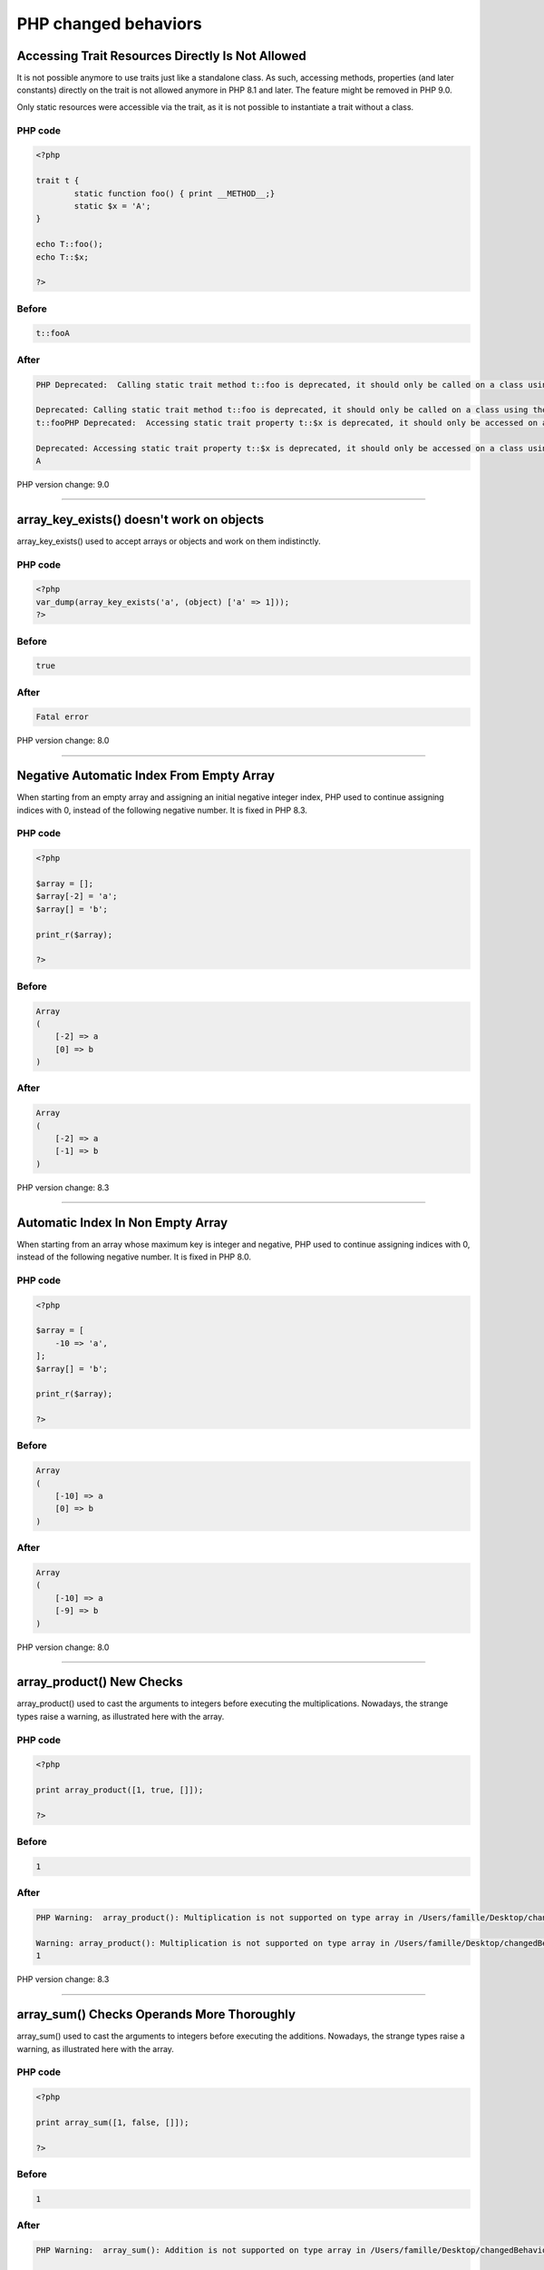 PHP changed behaviors
----------------------

.. _`accessing-trait-resources-directly-is-not-allowed`:

Accessing Trait Resources Directly Is Not Allowed
=================================================
It is not possible anymore to use traits just like a standalone class. As such, accessing methods, properties (and later constants) directly on the trait is not allowed anymore in PHP 8.1 and later. The feature might be removed in PHP 9.0.

Only static resources were accessible via the trait, as it is not possible to instantiate a trait without a class. 

PHP code
________
.. code-block:: php

   <?php
   
   trait t {
           static function foo() { print __METHOD__;}
           static $x = 'A';
   }
   
   echo T::foo();
   echo T::$x;
   
   ?>

Before
______
.. code-block:: output

   t::fooA

After
______
.. code-block:: output

   PHP Deprecated:  Calling static trait method t::foo is deprecated, it should only be called on a class using the trait in /Users/famille/Desktop/changedBehavior/codes/accessTraitsDirectly.php on line 8
   
   Deprecated: Calling static trait method t::foo is deprecated, it should only be called on a class using the trait in /Users/famille/Desktop/changedBehavior/codes/accessTraitsDirectly.php on line 8
   t::fooPHP Deprecated:  Accessing static trait property t::$x is deprecated, it should only be accessed on a class using the trait in /Users/famille/Desktop/changedBehavior/codes/accessTraitsDirectly.php on line 9
   
   Deprecated: Accessing static trait property t::$x is deprecated, it should only be accessed on a class using the trait in /Users/famille/Desktop/changedBehavior/codes/accessTraitsDirectly.php on line 9
   A


PHP version change: 9.0

----



.. _`array_key_exists()-doesn't-work-on-objects`:

array_key_exists() doesn't work on objects
==========================================
array_key_exists() used to accept arrays or objects and work on them indistinctly. 

PHP code
________
.. code-block:: php

   <?php
   var_dump(array_key_exists('a', (object) ['a' => 1]));
   ?>

Before
______
.. code-block:: output

   true

After
______
.. code-block:: output

   Fatal error


PHP version change: 8.0

----



.. _`negative-automatic-index-from-empty-array`:

Negative Automatic Index From Empty Array
=========================================
When starting from an empty array and assigning an initial negative integer index, PHP used to continue assigning indices with 0, instead of the following negative number. It is fixed in PHP 8.3.

PHP code
________
.. code-block:: php

   <?php
   
   $array = [];
   $array[-2] = 'a';
   $array[] = 'b';
   
   print_r($array);
   
   ?>

Before
______
.. code-block:: output

   Array
   (
       [-2] => a
       [0] => b
   )
   

After
______
.. code-block:: output

   Array
   (
       [-2] => a
       [-1] => b
   )
   


PHP version change: 8.3

----



.. _`automatic-index-in-non-empty-array`:

Automatic Index In Non Empty Array
==================================
When starting from an array whose maximum key is integer and negative, PHP used to continue assigning indices with 0, instead of the following negative number. It is fixed in PHP 8.0.

PHP code
________
.. code-block:: php

   <?php
   
   $array = [
       -10 => 'a',
   ];
   $array[] = 'b';
   
   print_r($array);
   
   ?>

Before
______
.. code-block:: output

   Array
   (
       [-10] => a
       [0] => b
   )
   

After
______
.. code-block:: output

   Array
   (
       [-10] => a
       [-9] => b
   )
   


PHP version change: 8.0

----



.. _`array_product()-new-checks`:

array_product() New Checks
==========================
array_product() used to cast the arguments to integers before executing the multiplications. Nowadays, the strange types raise a warning, as illustrated here with the array. 

PHP code
________
.. code-block:: php

   <?php
   
   print array_product([1, true, []]);
   
   ?>

Before
______
.. code-block:: output

   1

After
______
.. code-block:: output

   PHP Warning:  array_product(): Multiplication is not supported on type array in /Users/famille/Desktop/changedBehavior/codes/arrayProdChecks.php on line 3
   
   Warning: array_product(): Multiplication is not supported on type array in /Users/famille/Desktop/changedBehavior/codes/arrayProdChecks.php on line 3
   1


PHP version change: 8.3

----



.. _`array_sum()-checks-operands-more-thoroughly`:

array_sum() Checks Operands More Thoroughly
===========================================
array_sum() used to cast the arguments to integers before executing the additions. Nowadays, the strange types raise a warning, as illustrated here with the array. 

PHP code
________
.. code-block:: php

   <?php
   
   print array_sum([1, false, []]);
   
   ?>

Before
______
.. code-block:: output

   1

After
______
.. code-block:: output

   PHP Warning:  array_sum(): Addition is not supported on type array in /Users/famille/Desktop/changedBehavior/codes/arraySumChecks.php on line 3
   
   Warning: array_sum(): Addition is not supported on type array in /Users/famille/Desktop/changedBehavior/codes/arraySumChecks.php on line 3
   1


PHP version change: 8.3

* `A Comprehensive Guide to PHP\'s `array_sum()` Function <<https://reintech.io/blog/a-comprehensive-guide-to-phps-array-sum-function>`_


----



.. _`assert()-throws-exception`:

assert() Throws Exception
=========================
assert() is the PHP native implementation of assertions. Until PHP 8.0, it would raise an error, while now, it throws an exception.

PHP code
________
.. code-block:: php

   <?php
   // error handler function
   function myErrorHandler($errno, $errstr, $errfile, $errline)
   {
           print __METHOD__;
   
       return true;
   }
   
   set_error_handler('myErrorHandler');
   
   try {
           assert(false);
   } catch (\Error $e) {
           print $e->getMessage();
   }
   
   ?>

Before
______
.. code-block:: output

   myErrorHandler

After
______
.. code-block:: output

   assert(false)


PHP version change: 8.0

----



.. _`bitshift-and-concat-precedence`:

Bitshift And Concat Precedence
==============================
<< and >> and . (dot) operators used to have the same priority. Thus, they used to be processed one after the other, from left to right. 



In PHP 8.0, the bitshift has now the highest precedence, and will happen before the concatenation.

PHP code
________
.. code-block:: php

   <?php
   
   echo 35 << 1 . '.' . 0 + 5;
   
   ?>

Before
______
.. code-block:: output

   70.5

After
______
.. code-block:: output

   2240


PHP version change: 8.0

----



.. _`cannot-call-traits-methods-directly`:

Cannot Call Traits Methods Directly
===================================
Traits used to be called directly, like a class. In PHP 8.1, this feature has been removed. The methods, properties or constants of the trait must be called in the context of their host class.

PHP code
________
.. code-block:: php

   <?php
   
   trait t {
       static function foo() { echo __METHOD__; }
       
   }
   
   echo t::foo();

Before
______
.. code-block:: output

   t::foo

After
______
.. code-block:: output

   PHP Deprecated:  Calling static trait method t::foo is deprecated, it should only be called on a class using the trait in /Users/famille/Desktop/changedBehavior/codes/callTraitAlone.php on line 8
   
   Deprecated: Calling static trait method t::foo is deprecated, it should only be called on a class using the trait in /Users/famille/Desktop/changedBehavior/codes/callTraitAlone.php on line 8
   t::foo


PHP version change: 9.0

----



.. _`catch-without-variable`:

Catch Without Variable
======================
A catch clause doesn't require a storing variable anymore. It may simply omit it. The exception is then caught, but not provided in the clause.

PHP code
________
.. code-block:: php

   <?php
   
   try {
       throw new Exception('Error');
   } catch (Exception) {
       print 'Exception caught';
   }
   
   ?>

Before
______
.. code-block:: output

   Parse error: syntax error, unexpected ')', expecting '|' or variable (T_VARIABLE)

After
______
.. code-block:: output

   Exception caught


PHP version change: 8.0

----



.. _`class_alias()-works-on-internal-classes`:

class_alias() Works On Internal Classes
=======================================
class_alias() makes an alias for a class, an enumeration, an interface or a trait. Until PHP 8.3, it was only possible on custom structures.

PHP code
________
.. code-block:: php

   <?php
   
   class_alias(stdClass::class, A::class);
   
   var_dump(new A);

Before
______
.. code-block:: output

   First argument of class_alias() must be a name of user defined class

After
______
.. code-block:: output

   object(stdClass)#1 (0) {
   }


PHP version change: 8.3

* `class_alias() <https://php.net/class_alias>`_


----



.. _`::class-on-object`:

::class On Object
=================
The ::class operator provides the fully qualified name of the identifier or object. It used to be working only on identifier or names, but it also works on objects, via variables and properties: then, it provides the fully qualified name of the underlying class. 



This is very convenient when the code needs to get a hold on the class, and only the object is provided.

PHP code
________
.. code-block:: php

   <?php
   
   $a = new stdclass;
   echo $a::class;
   

Before
______
.. code-block:: output

   PHP Fatal error:  Cannot use ::class with dynamic class name in /Users/famille/Desktop/changedBehavior/codes/ClassOnIdentifier.php on line 4
   
   Fatal error: Cannot use ::class with dynamic class name in /Users/famille/Desktop/changedBehavior/codes/ClassOnIdentifier.php on line 4
   

After
______
.. code-block:: output

   stdClass


PHP version change: 8.0

----



.. _`interface-imported-constant-visibility-is-checked`:

Interface Imported Constant Visibility Is Checked
=================================================
Constant and methods visibility must be public when they are defined in an interface. When they are implemented in a class, they also need to be public. Until PHP 8.3, this was silently ignored, and made public. 

PHP code
________
.. code-block:: php

   <?php
   
   interface i {
       public const IPrivate   = 'private';
       public const IProtected = 'protected';
       public const IPublic    = 'public';
   }
   
   class x implements i {
       private const IPri = 1;
       protected const IPro = 2;
       public const IPub = 3;
   }
   
   echo x::IPrivate . PHP_EOL;
   echo x::IProtected . PHP_EOL;
   echo x::IPublic . PHP_EOL;
   
   ?>
   

Before
______
.. code-block:: output

   3

After
______
.. code-block:: output

   PHP Fatal error:  Access level to x::IPri must be public (as in interface i)


PHP version change: 8.3

----



.. _`constantintrait`:

ConstantInTrait
===============
Trait can have constants in PHP 8.3 and later.

PHP code
________
.. code-block:: php

   <?php
   
   trait t {
       const X = 1;
       
   }
   
   class x {
   	use t;
   }
   
   echo X::X;

Before
______
.. code-block:: output

   PHP Fatal error:  Traits cannot have constants

After
______
.. code-block:: output

   1


PHP version change: 8.3

----



.. _`datetimewithmultiplesigns`:

datetimeWithMultipleSigns
=========================


PHP code
________
.. code-block:: php

   <?php
   $time = new \DateTimeImmutable(-+-1 year);
   
   echo $time->format('Y/m/d H:i:s'), \n;
   ?>

Before
______
.. code-block:: output

   2024/10/18 10:15:30

After
______
.. code-block:: output

   2022/10/18 10:15:30


PHP version change: 8.2

----



.. _`dot-and-bitshift-priority`:

dot And Bitshift Priority
=========================
The dot (concatenation) and bitshift (<< and >>) operators have a distinct priority in PHP 

PHP code
________
.. code-block:: php

   <?php
   echo 3 . 4 << 1;
   ?>

Before
______
.. code-block:: output

   68

After
______
.. code-block:: output

   38


PHP version change: 8.0

* `Other incompatible Changes <https://www.php.net/manual/en/migration80.incompatible.php>`_
* `Bitwise Operators <https://www.php.net/manual/en/language.operators.bitwise.php>`_


----



.. _`duplicate-static-definition`:

Duplicate Static Definition
===========================
PHP reports when the same static variable has been declared twice in the same context.

PHP code
________
.. code-block:: php

   <?php
   
   namespace a { 
   	function foo() {
           static $s;
           $s = 1;
   
           static $s;
           echo $s;
       }
   }

Before
______
.. code-block:: output

   11

After
______
.. code-block:: output

   Duplicate declaration of static variable $s


PHP version change: 8.3

----



.. _`dynamic-class-constant`:

Dynamic Class Constant
======================
To access a constant value with its name in a string, one required the constant() function. ``constant('\A::'.$constantName)``.



In PHP 8.3, there is a dedicated syntax, to access those constants dynamically. 



PHP code
________
.. code-block:: php

   <?php
   
   class a {
   	public const A = 1;
   }
   
   $b = 'A';
   
   echo A::{$b};
   
   ?>

Before
______
.. code-block:: output

   PHP Parse error:  syntax error

After
______
.. code-block:: output

   1


PHP version change: 8.3

----



.. _`no-dynamic-properties-by-default`:

No Dynamic Properties By Default
================================
Properties never required a definition before usage, just like variables. They could be added at any moment in any object. 



In PHP 8.2, this is now a deprecated behavior. The property must be declared before usage. Visibility, type and default value are optional as before, so the requirement is to add the property in the class. 



It is also possible to skip that warning by extending explicitly the stdClass; by adding the #[AllowDynamicProperties] attribute or by creating the magic property method __get or __set, depending on the usage.



PHP code
________
.. code-block:: php

   <?php
   
   class x {} 
   
   $x = new x;
   $x->property = 1; 
   echo $x->property;
   
   ?>

Before
______
.. code-block:: output

   1

After
______
.. code-block:: output

   PHP Deprecated:  Creation of dynamic property x::$p is deprecated in /Users/famille/Desktop/changedBehavior/codes/dynamicProperties.php on line 6
   
   Deprecated: Creation of dynamic property x::$p is deprecated in /Users/famille/Desktop/changedBehavior/codes/dynamicProperties.php on line 6
   1


PHP version change: 9.0

* `PHP 8.2: Dynamic Properties are deprecated <https://php.watch/versions/8.2/dynamic-properties-deprecated>`_


----



.. _`cannot-explode()-null`:

Cannot Explode() Null
=====================
Null used to be a valid argument for explode(), used as an empty string. Nowadays, PHP requires an actual string to explode.

PHP code
________
.. code-block:: php

   <?php
   
   var_dump(explode(';', null));
   
   ?>

Before
______
.. code-block:: output

   array(1) {
     [0]=>
     string(0) 
   }
   

After
______
.. code-block:: output

   PHP Deprecated:  explode(): Passing null to parameter #2 ($string) of type string is deprecated in /Users/famille/Desktop/changedBehavior/codes/explodeWithNull.php on line 3
   
   Deprecated: explode(): Passing null to parameter #2 ($string) of type string is deprecated in /Users/famille/Desktop/changedBehavior/codes/explodeWithNull.php on line 3
   array(1) {
     [0]=>
     string(0) 
   }
   


PHP version change: 8.1

----



.. _`filessytemiterator-skips-dot-files`:

FilessytemIterator Skips Dot Files
==================================
FilessytemIterator class used to list the current directory ``.`` and the parent directory ``..``. Files starting with a dot were and are still listed. 



In PHP 8.2, the dot files are not listed by default. At instantiation time, it is possible to have those file listed by using the FilesystemIterator::SKIP_DOTS option.

PHP code
________
.. code-block:: php

   <?php
   
   // $dir is a path to a folder that contains 2 files:  a.txt and .b 
   $it = new FilesystemIterator(dirname($dir), FilesystemIterator::CURRENT_AS_FILEINFO);
   foreach ($it as $fileinfo) {
       echo $fileinfo->getFilename() . \n;
   }
   ?>
   

Before
______
.. code-block:: output

   .
   ..
   a.txt
   .b

After
______
.. code-block:: output

   .
   ..
   a.txt
   .b


PHP version change: 8.1

* `FilesystemIterator::__construct <https://www.php.net/manual/en/filesystemiterator.construct.php>`_


----



.. _`final-class-constants`:

Final Class Constants
=====================
Class constants can be made final, starting with PHP 8.2.

PHP code
________
.. code-block:: php

   <?php
   
   class x {
   	final public const A = 1;
   }
   
   echo x::A;
   
   ?>

Before
______
.. code-block:: output

   PHP Fatal error:  Cannot use 'final' as constant modifier 

After
______
.. code-block:: output

   1


PHP version change: 8.1

----



.. _`final-method-in-trait`:

Final Method In Trait
=====================
Trait methods can be named final, when importing them as a trait alias. It was explicitely forbidden until PHP 8.3. This has nothing to do with the final keyword.

PHP code
________
.. code-block:: php

   <?php
   
   trait t {
       function foo() {}
   }
   
   trait t2 {
       function foo() {}
   }
   
   class A {
           use t, t2 { t::foo as final; }
   }
   ?>

Before
______
.. code-block:: output

   

After
______
.. code-block:: output

   


PHP version change: 8.3

----



.. _`get_class()-needs-an-argument`:

get_class() Needs An Argument
=============================
get_class() had a default behavior, where the current class would be returned when get_class() is called without argumnts. This is now deprecated.



It is also deprecated for get_parent_class(). 

PHP code
________
.. code-block:: php

   <?php
   
   class x {
           function foo() {
                   echo get_class();
                   echo get_parent_class();
           }
   }
   
   (new x)->foo();
   
   ?>

Before
______
.. code-block:: output

   x

After
______
.. code-block:: output

   Calling get_class() without arguments is deprecated


PHP version change: 9.0

----



.. _`$globals-assignement`:

$GLOBALS Assignement
====================
It is not possible to assign the ``$GLOBALS`` variable anymore. The individual values may still be assigned directly. 

PHP code
________
.. code-block:: php

   <?php
   
   $GLOBALS['a']  = 1;
   
   $b = &$GLOBALS;
   $b = array();
   
   print_r($GLOBALS);
   
   ?>

Before
______
.. code-block:: output

   Array
   (
   )
   

After
______
.. code-block:: output

   PHP Fatal error:  Cannot acquire reference to $GLOBALS


PHP version change: 8.1

----



.. _`instanceof-expect-objects`:

instanceof Expect Objects
=========================
PHP used to report a fatal error when provided with a value that is not an object. After PHP 7.3, it would return false in such case, and not break the execution.

PHP code
________
.. code-block:: php

   <?php
   
   var_dump(null instanceof Countable);
   
   ?>

Before
______
.. code-block:: output

   PHP Fatal error:  instanceof expects an object instance, constant given in /Users/famille/Desktop/changedBehavior/codes/instanceofExpectObjects.php on line 3
   
   Fatal error: instanceof expects an object instance, constant given in /Users/famille/Desktop/changedBehavior/codes/instanceofExpectObjects.php on line 3
   

After
______
.. code-block:: output

   bool(false)
   


PHP version change: 7.3

* `Type Operator <https://www.php.net/manual/en/language.operators.type.php#language.operators.type>`_


----



.. _`interface-constant-visibility-checks`:

Interface Constant Visibility Checks
====================================
PHP checks if the visibility of constants that are also part of an interface are all public. If the class constant, in the class, is not public, it is a Fatal Error. This was not checked until PHP 8.3.

PHP code
________
.. code-block:: php

   <?php
   
   interface i {
           public const I = 1;
           public const J = 2;
   }
   
   class x implements i {
           private const I = 1;
           public const J = 2;
   }
   
   print x::J;
   print x::I;
   ?>

Before
______
.. code-block:: output

   Cannot access private constant x::I

After
______
.. code-block:: output

   Access level to x::I must be public (as in interface i)


PHP version change: 8.3

----



.. _`interpolated-string-dereferencing`:

Interpolated String Dereferencing
=================================
Until PHP 8, it was possible to use a string as a variable for an array, or an object, and access, respectively, index, properties or methods. It was not possible for interpolated strings, which are strings that include another string. 



In PHP 8, this is now possible.

PHP code
________
.. code-block:: php

   <?php
   
   $bar = "abc";
   
   echo "foo$bar"[0];
   echo PHP_EOL
   echo "foo$bar"::foo();
   
   class fooabc{
       static function foo() {
           print __METHOD__;
       }
   }
   
   ?>

Before
______
.. code-block:: output

   PHP Parse error:  syntax error, unexpected '[', expecting ';' or ',' 

After
______
.. code-block:: output

   f
   fooabc::foo


PHP version change: 8.0

* `PHP RFC: Arbitrary string interpolation <https://wiki.php.net/rfc/arbitrary_string_interpolation>`_


----



.. _`iterator_count()-also-count-arrays`:

iterator_count() Also Count Arrays
==================================
The PHP native function used to accept only iterators. Since PHP 8.1, arrays are also welcomed. 

PHP code
________
.. code-block:: php

   <?php
   
   print iterator_count([1,2,3]);
   
   ?>

Before
______
.. code-block:: output

   Uncaught TypeError: iterator_count(): Argument #1 ($iterator) must be of type Traversable, array given

After
______
.. code-block:: output

   3


PHP version change: 8.2

----



.. _`keywords-in-namespace`:

Keywords In Namespace
=====================
PHP didn't accept its own keywords in the definition of a namespace. Nowadays, namespaces are parsed as a whole, and there are no keywords in there. Before, the namespaces were parsed bit by bit, and the presence of the keywords was an impediment in that process. 

PHP code
________
.. code-block:: php

   <?php
   namespace a\eval\b;
   echo __NAMESPACE__;
   ?>

Before
______
.. code-block:: output

   Error

After
______
.. code-block:: output

   a\eval\b


PHP version change: 8.0

----



.. _`ksort()-places-integers-before-strings-in-keys`:

ksort() Places Integers Before Strings In Keys
==============================================
ksort() used the PHP 7 way to compare values: then, strings would rank below integers, in particular below 0. 



In PHP 8, strings are now ranking above integers, and are moved to the end of the sorted array. This is related to the change of rules in comparisons.

PHP code
________
.. code-block:: php

   <?php
   
   $x = array('a' => 1, 
   		   0 => 2, 
   		   1 => 3, 
   		   '0' => 4,
   );
   ksort($x);
   print_r($x);

Before
______
.. code-block:: output

   Array
   (
       [a] => 1
       [0] => 4
       [1] => 3
   )
   

After
______
.. code-block:: output

   Array
   (
       [0] => 4
       [1] => 3
       [a] => 1
   )
   


PHP version change: 8.0

----



.. _`ksort()-now-places-integers-before-strings`:

ksort() Now Places Integers Before Strings
==========================================
ksort() used the PHP 7 way to compare values: then, strings would rank below integers, in particular below 0. 



In PHP 8, strings are now ranking above integers, and are moved to the end of the sorted array. This is related to the change of rules in comparisons.

PHP code
________
.. code-block:: php

   <?php
   
   $x = array('a' => 1, 
              0 => 2, 
              1 => 3, 
              '0' => 4,
   );
   ksort($x);
   print_r($x);
   ?>

Before
______
.. code-block:: output

   Array
   (
       [a] => 1
       [0] => 4
       [1] => 3
   )
   

After
______
.. code-block:: output

   Array
   (
       [0] => 4
       [1] => 3
       [a] => 1
   )
   


PHP version change: 8.0

----



.. _`never-keyword`:

never Keyword
=============
Never became a PHP reserved keyword in PHP 8.1. It is used as special type, and cannot be used anymore for function names, classnames, etc.

PHP code
________
.. code-block:: php

   <?php
   
   class never {
   	function __construct() {
   		print __METHOD__;
   	}
   }
   
   new never;
   
   ?>

Before
______
.. code-block:: output

   never::__construct

After
______
.. code-block:: output

   PHP Fatal error:  Cannot use 'never' as class name as it is reserved in /Users/famille/Desktop/changedBehavior/codes/neverKeyword.php on line 3
   
   Fatal error: Cannot use 'never' as class name as it is reserved in /Users/famille/Desktop/changedBehavior/codes/neverKeyword.php on line 3
   


PHP version change: 8.1

----



.. _`no-reference-to-$globals-variable`:

No Reference To $GLOBALS Variable
=================================
Since PHP 8.2, it is not possible anymore to create a reference to the $GLOBALS variable. It prevents any unexpected updates to this array.



It is still possible to make a reference to any of the element of that array, individually.



PHP code
________
.. code-block:: php

   <?PHP
   
   $b = &$GLOBALS;
   
   print_r($b);
   
   ?>

Before
______
.. code-block:: output

   Array
   (
       [_GET] => Array
           (
           )
   
       [_POST] => Array
           (
           )
   
       [_COOKIE] => Array
           (
           )
   // .... and more
   

After
______
.. code-block:: output

   PHP Fatal error:  Cannot acquire reference to $GLOBALS


PHP version change: 8.2

----



.. _`old-style-constructors`:

Old Style Constructors
======================
Since PHP 4, the constructor of a class was the method with the same name as the class. In PHP 7, it was changed to use the ``__construct`` method by default, and, in case this is missing and for backward compatibility reasons, use the method with the same name. In PHP 8.0, this old style constructor is not used anymore.

PHP code
________
.. code-block:: php

   <?php
   
   class x {
   	function x() {
   		print __METHOD__;
   	}
   }
   
   new x();
   ?>

Before
______
.. code-block:: output

   x::x

After
______
.. code-block:: output

   


PHP version change: 8.0

----



.. _`orphaned-parent`:

Orphaned Parent
===============
Calling the parent class of a class without parent is not possibled. It used to be a deprecated error, where the code would keep on executing. In PHP 8.0, it stops the execution entirely.

PHP code
________
.. code-block:: php

   <?php
   
   class x {
           function __construct() {
                   parent::__construct();
           }
   }
   
   new x;
   
   ?>

Before
______
.. code-block:: output

   Deprecated: Cannot use "parent" when current class scope has no parent

After
______
.. code-block:: output

   PHP Fatal error:  Cannot use "parent" when current class scope has no parent


PHP version change: 8.0

----



.. _`plus-and-concat-precedence`:

Plus And Concat Precedence
==========================
+ (and -) and . (dot) operators used to have the same priority. Thus, they used to be processed one after the other, from left to right. 



In PHP 8.0, the addition has now the highest precedence, and will happen before the concatenation.

PHP code
________
.. code-block:: php

   <?php
   
   echo 35 + 7 . '.' . 0 + 5;
   
   ?>

Before
______
.. code-block:: output

   42.5

After
______
.. code-block:: output

   47


PHP version change: 8.0

----



.. _`range()-lists-everything-between-strings`:

range() Lists Everything Between Strings
========================================
range() used to cast the arguments to integers. In PHP 8.3, strings are used as is, and range() returns the list of chars between the ASCII codes of those strings. 

PHP code
________
.. code-block:: php

   <?php
   
   print_r(range('0', 'A')); 
   
   ?>

Before
______
.. code-block:: output

   Array
   (
       [0] => 0
   )
   

After
______
.. code-block:: output

   Array
   (
       [0] => 0
       [1] => 1
       [2] => 2
       [3] => 3
       [4] => 4
       [5] => 5
       [6] => 6
       [7] => 7
       [8] => 8
       [9] => 9
       [10] => :
       [11] => ;
       [12] => <
       [13] => =
       [14] => >
       [15] => ?
       [16] => @
       [17] => A
   )
   


PHP version change: 8.3

----



.. _`range()-with-int-and-string`:

range() With Int And String
===========================
range() now emits a warning when one of the argument is a string, and the other is an integer. It still behaves like before, and cast the string to an integer.

PHP code
________
.. code-block:: php

   <?php
   
   print_r(range(1, 'z')); 
   
   ?>

Before
______
.. code-block:: output

   Array
   (
       [0] => 1
       [1] => 0
   )
   

After
______
.. code-block:: output

   PHP Warning:  range(): Argument #1 ($start) must be a single byte string if argument #2 ($end) is a single byte string, argument #2 ($end) converted to 0 in /Users/famille/Desktop/changedBehavior/codes/rangeWithIntAndString.php on line 3
   
   Warning: range(): Argument #1 ($start) must be a single byte string if argument #2 ($end) is a single byte string, argument #2 ($end) converted to 0 in /Users/famille/Desktop/changedBehavior/codes/rangeWithIntAndString.php on line 3
   Array
   (
       [0] => 1
       [1] => 0
   )
   


PHP version change: 8.3

----



.. _`relative-callable-in-strings`:

Relative Callable In Strings
============================
PHP has a syntax to designate a method, with its class and method name. That syntax used to support relative class names, such as self, parent and static. That allowed the definition of callable that would be relative to their point of execution, and not their point of definition. This is a gone feature in PHP 8.2.

PHP code
________
.. code-block:: php

   <?php
   
   class x {
       function a() {
           print __METHOD__;
       }
       
       function b() {
           call_user_func('self::a');
       }
   }
   
   (new x)->b();
   
   ?>

Before
______
.. code-block:: output

   x::a

After
______
.. code-block:: output

   PHP Deprecated:  Use of self in callables is deprecated in /Users/famille/Desktop/changedBehavior/codes/relativeCallable.php on line 9
   
   Deprecated: Use of self in callables is deprecated in /Users/famille/Desktop/changedBehavior/codes/relativeCallable.php on line 9
   x::a


PHP version change: 9.0

* `PHP RFC: Expand deprecation notice scope for partially supported callables <https://wiki.php.net/rfc/partially-supported-callables-expand-deprecation-notices>`_
* `Callable <https://www.php.net/manual/en/language.types.callable.php>`_


----



.. _`round()-mode-validation`:

round() Mode Validation
=======================
round() function has four modes, defined with 4 constants. If the 3rd argument is not one of those four constants, PHP used to silently use PHP_ROUND_HALF_UP as default value. In PHP 8.4, a ValueError is provided.

PHP code
________
.. code-block:: php

   <?php
   
   print $a = round(1.2, 2, 333);
   
   ?>

Before
______
.. code-block:: output

   1

After
______
.. code-block:: output

   round(): Argument #3 ($mode) must be a valid rounding mode (PHP_ROUND_*)


PHP version change: 8.4

* `round() <https://www.php.net/round>`_


----



.. _`__set_state()-method-must-be-static`:

__set_state() Method Must Be Static
===================================
Starting with PHP 8.0, the magic method __set_state() must be static when declared in a class.

PHP code
________
.. code-block:: php

   <?php
   
   class x {
       function __set_state() {}
       
   }

Before
______
.. code-block:: output

   

After
______
.. code-block:: output

   PHP Fatal error:  Method x::__set_state() must be static
   
   Fatal error: Method x::__set_state() must be static
   


PHP version change: 8.0

* `__set_state() <https://www.php.net/manual/en/language.oop5.magic.php#object.set-state>`_


----



.. _`sort()-places-integers-before-strings`:

sort() Places Integers Before Strings
=====================================
sort() used the PHP 7 way to compare values: then, strings would rank below integers, in particular below 0. 



In PHP 8, strings are now ranking above integers, and are moved to the end of the sorted array. This is related to the change of rules in comparisons.

PHP code
________
.. code-block:: php

   <?php
   
   $x = array('a',
              0,
              1,
              '0',
   );
   sort($x);
   print_r($x);
   ?>

Before
______
.. code-block:: output

   Array
   (
       [0] => a
       [1] => 0
       [2] => 0
       [3] => 1
   )
   

After
______
.. code-block:: output

   Array
   (
       [0] => 0
       [1] => 0
       [2] => 1
       [3] => a
   )
   


PHP version change: 8.0

----



.. _`spaces-in-namespaces`:

Spaces In Namespaces
====================
It used to be valid syntax to have a new line or a space in a namespace name. This is not the case in PHP 8.0 anymore.

PHP code
________
.. code-block:: php

   <?php
   
   namespace Vendor
   \Package;
   
   echo 1;
   

Before
______
.. code-block:: output

   1

After
______
.. code-block:: output

   PHP Parse error:  syntax error, unexpected fully qualified name "\Package", expecting "{" in /Users/famille/Desktop/changedBehavior/codes/spaces_in_namespaces.php on line 4
   
   Parse error: syntax error, unexpected fully qualified name "\Package", expecting "{" in /Users/famille/Desktop/changedBehavior/codes/spaces_in_namespaces.php on line 4
   


PHP version change: 8.0

----



.. _`spaceship`:

spaceship
=========
With the change of comparison between integers and strings, the spaceship was also impacted. Some spaceship comparisons did change, and are not returning the same results than before. 

PHP code
________
.. code-block:: php

   <?php
   
   var_dump( 0 <=> 'foo');
   var_dump( 0 <=> '');
   
   ?>

Before
______
.. code-block:: output

   int(0)
   int(0)

After
______
.. code-block:: output

   int(-1)
   int(1)


PHP version change: 8.0

----



.. _`storage-of-static-properties-trait`:

Storage Of Static Properties Trait
==================================
Static properties defined in a trait used to be merged with any existing static property in a parent class. Since PHP 8.3, the static property is directly related to the importing class, and is made distinct from any pre-existing static class. 

PHP code
________
.. code-block:: php

   <?php
   
   trait t {
       static $T = 1;
   }
   
   class x {
       static $T = 1;
   
       function goo() {
           echo self::$T;
       }
   
   }
   
   class y extends x {
       use t;
       
       function foo() {
           self::$T = 2;
           echo self::$T;
           self::goo();
       }
       
   }
   
   (new y)->foo();

Before
______
.. code-block:: output

   2

After
______
.. code-block:: output

   1


PHP version change: 8.3

----



.. _`str_replace()-checks-for-arguments`:

str_replace() Checks For Arguments
==================================
str_replace() can replace a string with another string; an array of strings with another array of strings, with a one to one relationship; or an array of strings with a single string, where all of the searched strings are replaced with the same target string. Yet, it is not possible to replace one string by an array of strings, as they are not of the same type, and PHP would need to choose one of the target strings.

This is an example of conditional typing : the type of one of the arguments depends on the type of the other argument.

PHP code
________
.. code-block:: php

   <?php
   
   print str_replace( array('b', 'c'), 'a', 'abc');
   ?>

Before
______
.. code-block:: output

   Notice: Array to string conversion in /in/GhW96 on line 3
   Arraybc

After
______
.. code-block:: output

   Uncaught TypeError: str_replace(): Argument #2 ($replace) must be of type string when argument #1


PHP version change: 8.0

----



.. _`strpos()-emits-typeerror`:

strpos() Emits TypeError
========================
strpos() and stripos() emit a TypeError when the offset is of the wrong type. In PHP 7.4, it emitted a warning.

PHP code
________
.. code-block:: php

   <?php
   strpos('a', 'abc', null);
   ?>

Before
______
.. code-block:: output

   PHP Warning:  strpos() expects parameter 3 to be int, string given

After
______
.. code-block:: output

   PHP Fatal error:  Uncaught TypeError: strpos(): Argument #3 ($offset) must be of type int, string given


PHP version change: 8.0

----



.. _`strpos()-emits-valueerror`:

strpos() Emits ValueError
=========================
strpos() and stripos() emits a ValueError when the offset is out of range. In PHP 7.4, it emitted a warning.

PHP code
________
.. code-block:: php

   <?php
   strpos('a', 'abc', 17);
   ?>

Before
______
.. code-block:: output

   PHP Warning:  strpos(): Offset not contained in string in /Users/famille/Desktop/changedBehavior/codes/strposValueError.php on line 3
   
   Warning: strpos(): Offset not contained in string in /Users/famille/Desktop/changedBehavior/codes/strposValueError.php on line 3
   bool(false)

After
______
.. code-block:: output

   PHP Fatal error:  Uncaught ValueError: strpos(): Argument #3 ($offset) must be contained in argument #1 ($haystack) 


PHP version change: 8.0

----



.. _`strpos()-does-not-accept-false`:

strpos() Does Not Accept False
==============================
PHP used to type cast ``false`` to 0 then to a string, when it is used as second argument to strpos(). 

PHP code
________
.. code-block:: php

   <?php
   
   var_dump(strpos('abc', false));
   var_dump(strpos('a'.chr(0), false));
   ?>

Before
______
.. code-block:: output

   PHP Deprecated:  strpos(): Non-string needles will be interpreted as strings in the future. Use an explicit chr() call to preserve the current behavior in /Users/famille/Desktop/changedBehavior/codes/strposWithFalse.php on line 3
   
   Deprecated: strpos(): Non-string needles will be interpreted as strings in the future. Use an explicit chr() call to preserve the current behavior in /Users/famille/Desktop/changedBehavior/codes/strposWithFalse.php on line 3
   bool(false)
   int(1);
   

After
______
.. code-block:: output

   int(0)
   int(0)
   


PHP version change: 8.0

* `strpos <https://www.php.net/manual/en/function.strpos.php>`_


----



.. _`strpos()-with-integer-argument`:

strpos() With Integer Argument
==============================


PHP code
________
.. code-block:: php

   <?php
   
   var_dump(@strpos('abc', 98));
   
   ?>

Before
______
.. code-block:: output

   int(1)

After
______
.. code-block:: output

   false


PHP version change: 8.0

----



.. _`strpos()-does-not-accept-null-as-second-parameter`:

strpos() Does Not Accept Null As Second Parameter
=================================================
strpos() and stripos() used to accept NULL as second argument. This was deprecated with a warning, and then removed in PHP 8.

PHP code
________
.. code-block:: php

   <?php
   
   var_dump(strpos('1', null));
   
   ?>

Before
______
.. code-block:: output

   strpos(): Non-string needles will be interpreted as strings in the future. Use an explicit chr() call to preserve the current behavior

After
______
.. code-block:: output

   strpos(): Passing null to parameter #2 ($needle) of type string is deprecated


PHP version change: 8.0

----



.. _`strpos()-with-null-haystack`:

strpos() With Null Haystack
===========================


PHP code
________
.. code-block:: php

   <?php
   
   var_dump(strpos(null, '1'));
   
   ?>

Before
______
.. code-block:: output

   false

After
______
.. code-block:: output

   strpos(): Passing null to parameter #1 ($haystack) of type string is deprecated


PHP version change: 9.0

----



.. _`strsplit()-with-empty-string`:

strsplit() With Empty String
============================
strstplit() splits a string into smaller strings of the same size. Until PHP 8.2, it would return an array with an empty string when splitting an empty string. Since then, it returns an empty array.

This has impact on the code after, in processing or testing the result of the split. 

PHP code
________
.. code-block:: php

   <?php
   var_dump(str_split('', 3));
   ?>

Before
______
.. code-block:: output

   Array
   (
       [0] => 
   )

After
______
.. code-block:: output

   Array
   (
   )


PHP version change: 8.2

----



.. _`str_split()-throws-valueerror-with-negative-lengths`:

str_split() Throws ValueError With Negative Lengths
===================================================
str_split() used to emit a warning and return false, when provided with length (2nd argument) as an integer less then 1. In PHP 8.0, it now throws a ValueError.

PHP code
________
.. code-block:: php

   <?php
   str_split('abc', 0);
   ?>

Before
______
.. code-block:: output

   Warning: str_split(): The length of each segment must be greater than zero

After
______
.. code-block:: output

   Fatal error: Uncaught ValueError: str_split(): Argument #2 ($length) must be greater than 0


PHP version change: 8.0

----



.. _`substr()-returns-empty-string-on-out-of-bond-offset`:

substr() Returns Empty String On Out Of Bond Offset
===================================================
substr() used to return false when the parameters used to extract the string were out of bound, or well out of the string sizes. With PHP 8.0, this is not reported as an error anymore, and fails silently.



One collateral impact is that code that checks on the returned value to be false is now dead code.

PHP code
________
.. code-block:: php

   <?php
   
   var_dump(substr('FooBar', 42, 3)); // "" in PHP >=8.0, false in PHP < 8.0
   var_dump(mb_substr('FooBar', 42, 3)); // "" in PHP >=8.0, false in PHP < 8.0);
   var_dump(iconv_substr('FooBar', 42, 3)); // "" in PHP >=8.0, false in PHP < 8.0);
   var_dump(grapheme_substr('FooBar', 42, 3)); // "" in PHP >=8.0, false in PHP < 8.0);
   ?>

Before
______
.. code-block:: output

   bool(false)
   string(0) "" 
   bool(false)
   bool(false)
   

After
______
.. code-block:: output

   string(0) "" 
   string(0) "" 
   string(0) "" 
   string(0) "" 
   


PHP version change: 8.0

* `substr() <https://www.php.net/substr>`_


----



.. _`switch()-changed-comparison-style`:

switch() Changed Comparison Style
=================================
The switch command uses a relaxed comparison style. Hence, the associated cases changed in PHP 8.0, whenever they use the special values such a 0, empty string '' or null.

PHP code
________
.. code-block:: php

   <?php
   
   $a = 0;
   switch ($a) {
       case 'a': 
           print 'a'.PHP_EOL;
           break;
   
       case 0: 
           print 'Null'.PHP_EOL;
           break;
           
       default:
           print 'Default'.PHP_EOL;
   }
   
   ?>

Before
______
.. code-block:: output

   a

After
______
.. code-block:: output

   Null


PHP version change: 8.0

----



.. _`tentative-static-returntype-with-datetime`:

Tentative Static Returntype With Datetime
=========================================
The createFromImmutable() method from DateTime and DateTimeImmutable always returns an object of the same class. In PHP 8.2 and later, the return type is now ``static``, it will tentatively return a children class, when the method is called from that child class.

PHP code
________
.. code-block:: php

   <?php
   
   class A extends DateTime{}
   
   $date = new DateTimeImmutable(2014-06-20 11:45 Europe/London);
   
   $mutable = A::createFromImmutable( $date );
   
   var_dump($mutable);
   ?>

Before
______
.. code-block:: output

   

After
______
.. code-block:: output

   object(A)#2 (3) {
     [date]=>
     string(26) 2014-06-20 11:45:00.000000
     [timezone_type]=>
     int(3)
     [timezone]=>
     string(13) Europe/London
   }
   


PHP version change: 8.2

----



.. _`ternary-associativity`:

Ternary Associativity
=====================
The ternary operator used to have a left associativity : it would process first the ``then`` and ``else`` clauses, before executing itself.

Since PHP 8.0, the ternary operator produces a fatal error when the nested ternaries are ambiguous.

The update forces the code to use parenthesis, and set the priorities between the operators explicitely.

This doesn't apply to the ``then`` clause, which is always unambiguous.

PHP code
________
.. code-block:: php

   <?php
   
   $a = 2;
   print $a == 1 ? 'one'
        : $a == 2 ? 'two'
        : $a == 3 ? 'three'
        : 'other';
   
   ?>

Before
______
.. code-block:: output

   three

After
______
.. code-block:: output

   Fatal error: Unparenthesized `a ? b : c ? d : e` is not supported. Use either `(a ? b : c) ? d : e` or `a ? b : (c ? d : e)` 


PHP version change: 8.0

* `PHP RFC: Deprecate left-associative ternary operator <https://wiki.php.net/rfc/ternary_associativity>`_


----



.. _`throw-is-an-expression`:

throw Is An Expression
======================


PHP code
________
.. code-block:: php

   <?php
   
   foo() or throw new \Exception();
   
   ?>

Before
______
.. code-block:: output

   PHP Parse error:  syntax error, unexpected 'throw' (T_THROW) in /Users/famille/Desktop/changedBehavior/codes/throwIsAnExpression.php on line 3
   
   Parse error: syntax error, unexpected 'throw' (T_THROW) in /Users/famille/Desktop/changedBehavior/codes/throwIsAnExpression.php on line 3
   

After
______
.. code-block:: output

   


PHP version change: 8.0

* `Exceptions <https://www.php.net/manual/en/language.exceptions.php>`_


----



.. _`trailing-comma-in-arguments`:

Trailing Comma In Arguments
===========================
Trailing commas in arguments is the last argument left empty. This last argument is not transmitted, so the last comma has no effect. This feature is useful when arguments are kept on a different line : the last argument has now also a comma, and adding one extra argument will yield a one line diff, compared to the previous version. Without it, the diff would be two lines, and include the preceding line. 

PHP code
________
.. code-block:: php

   <?php
   
   function foo($a,
                $b,
                $c,
                 ) { echo __METHOD__; }
   
   echo foo(1);
   
   ?>

Before
______
.. code-block:: output

   PHP Parse error:  syntax error, unexpected ')', expecting variable (T_VARIABLE)

After
______
.. code-block:: output

   foo


PHP version change: 8.0

----



.. _`trailing-comma-in-calls`:

Trailing Comma In Calls
=======================
Trailing commas in parameters is the last parameter left empty. This last parameter is not transmitted, so the last comma has no effect. This feature is useful when parameters are kept on a different line : the last argument has now also a comma, and adding one extra argument will yield a one line diff, compared to the previous version. Without it, the diff would be two lines, and include the preceding line. 

PHP code
________
.. code-block:: php

   <?php
   
   function foo($a,
                $b,
                $c) { echo __METHOD__; }
   
   echo foo(1,
            2,
            3,
            );
   
   ?>

Before
______
.. code-block:: output

   PHP Parse error:  syntax error, unexpected ')', expecting variable (T_VARIABLE)

After
______
.. code-block:: output

   foo


PHP version change: 7.3

----



.. _`constants-in-traits`:

Constants In Traits
===================
Constants are allowed in traits in PHP 8.3 and more recent. Until then, they were not supported.

PHP code
________
.. code-block:: php

   <?php
   
   trait t {
       const A = 1;
   }
   
   class x {
   
   use t;
   }
   
   echo X::A;
   ?>

Before
______
.. code-block:: output

   PHP Fatal error:  Traits cannot have constants

After
______
.. code-block:: output

   1


PHP version change: 8.2

----



.. _`typed-class-constant`:

Typed Class Constant
====================
Support for typed class constants was added in PHP 8.3

PHP code
________
.. code-block:: php

   <?php
   
   class x {
       public int A = 1;
   }
   
   echo X::A;
   
   ?>

Before
______
.. code-block:: output

   Parse error: syntax error, unexpected identifier A, expecting variable

After
______
.. code-block:: output

   1


PHP version change: 8.3

* `Class Constants <https://www.php.net/manual/en/language.oop5.constants.php>`_


----



.. _`undefined-constants`:

Undefined Constants
===================
Undefined global constants used to fallback to their equivalent string. 

PHP code
________
.. code-block:: php

   <?php
   
   echo D;
   
   ?>

Before
______
.. code-block:: output

   D

After
______
.. code-block:: output

   Uncaught Error: Undefined constant D


PHP version change: 8.0

----



.. _`var_export()-format`:

var_export() Format
===================
PHP used to export an object with a fully qualified name, except for the first backslash. Since PHP 8.2, the name is a fully qualified one, and may be used in any namespace, without adaptation.

PHP code
________
.. code-block:: php

   <?php
   class x {}
   var_export(new x);
   ?>

Before
______
.. code-block:: output

   x::__set_state(array(
   ))

After
______
.. code-block:: output

   \x::__set_state(array(
   ))


PHP version change: 8.2

* `var_export() combined with enum produces code unsuitable for inclusion in namespaces <https://github.com/php/php-src/issues/8232>`_
* `Add leading backslash to enum and class names in var_export <https://externals.io/message/117466>`_


----



.. _`var_export()-with-stdclass`:

var_export() With Stdclass
==========================
PHP used to export stdClass objects like other classes, with a call to the magic method __set_state(). Since PHP 7.2, it does the export with the cast of an array to (object). This is more readable, and acknowledge the absence of such method for stdClass.

PHP code
________
.. code-block:: php

   <?php
   var_export(new stdClass);
   ?>

Before
______
.. code-block:: output

   stdClass::__set_state(array())

After
______
.. code-block:: output

   (object) array()


PHP version change: 7.2

----



.. _`version_compare()-stricter-operators`:

version_compare() Stricter Operators
====================================
version_compare() compares version strings, using an operator, passed as third parameter. Until PHP 8.3, unknown operators ignore it, and use the default value. 



Nowadays, it is generating a fatal error.

PHP code
________
.. code-block:: php

   <?php
   
   print version_compare('1.0', '2.3', '!');
   
   ?>

Before
______
.. code-block:: output

   1

After
______
.. code-block:: output

   PHP Fatal error:  Uncaught ValueError: version_compare(): Argument #3 ($operator) must be a valid comparison operator


PHP version change: 8.1

----



.. _`vsprint()-requires-an-array`:

vsprint() Requires An Array
===========================
vsprint() used to skip argument type validation, and wrongly report missing arguments, while that argument was not a array. Since PHP 8.0, the error message is clear.

PHP code
________
.. code-block:: php

   <?php
   
   print vsprintf('%04d-%02d-%02d', 1);
   vprintf('%04d-%02d-%02d', 1);
   
   ?>

Before
______
.. code-block:: output

   vsprintf(): Too few arguments

After
______
.. code-block:: output

   vsprintf(): Argument #2 ($values) must be of type array, int given


PHP version change: 8.0

----



.. _`vsprintf()-returns-empty-string-on-error`:

vsprintf() Returns Empty String On Error
========================================
vsprintf() always returns a string, or raise an exception. Until PHP 8.0, it used to return false in case of error.

PHP code
________
.. code-block:: php

   <?php
   
   var_dump(vsprintf(%04d-%02d-%02d, []));
   
   ?>

Before
______
.. code-block:: output

   Warning: vsprintf(): Too few arguments in /in/1pYdW on line 3
   bool(false)

After
______
.. code-block:: output

   Fatal error: Uncaught ValueError: The arguments array must contain 3 items, 0 given


PHP version change: 8.0

----



.. _`yield-must-use-integer-or-string-keys`:

Yield Must Use Integer Or String Keys
=====================================
A generator is unpacked as an array, and as such, it doesn't allow keys to be anything else but string or integer. The generator may still be used in a foreach() structure, and yield usable keys, but it can't be unpacked or turned into a array without an error. In previous versions, the keys would be ignored, and re-indexed.

PHP code
________
.. code-block:: php

   <?php
   
   function foo(...$args) {
       var_dump($args);
   }
   function gen() {
       yield 1.23 => 123;
   }
   foo(...gen());
   
   ?>

Before
______
.. code-block:: output

   array(3) {
     [0]=>
     int(123)
     [1]=>
     int(123)
     [2]=>
     int(123)
   }

After
______
.. code-block:: output

   Fatal error: Uncaught Error: Keys must be of type int|string during argument unpacking


PHP version change: 7.2

----


